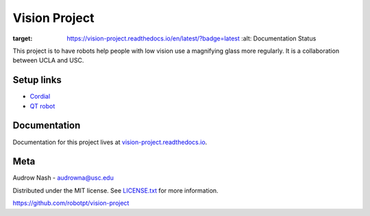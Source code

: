 Vision Project
==============

.. image:: https://readthedocs.org/projects/vision-project/badge/?version=latest
:target: https://vision-project.readthedocs.io/en/latest/?badge=latest
         :alt: Documentation Status

This project is to have robots help people with low vision use a magnifying glass more regularly. It is a collaboration between UCLA and USC.

Setup links
-----------

* `Cordial <https://cordial.readthedocs.io/en/latest//>`_
* `QT robot <https://qt-robot.readthedocs.io/en/latest/>`_

Documentation
-------------

Documentation for this project lives at `vision-project.readthedocs.io <https://vision-project.readthedocs.io/en/latest/>`_.

Meta
----

Audrow Nash - `audrowna@usc.edu <mailto:audrowna@usc.edu/>`_

Distributed under the MIT license. See `LICENSE.txt <https://github.com/robotpt/vision-project/blob/master/LICENSE.txt>`_ for more information.

https://github.com/robotpt/vision-project
